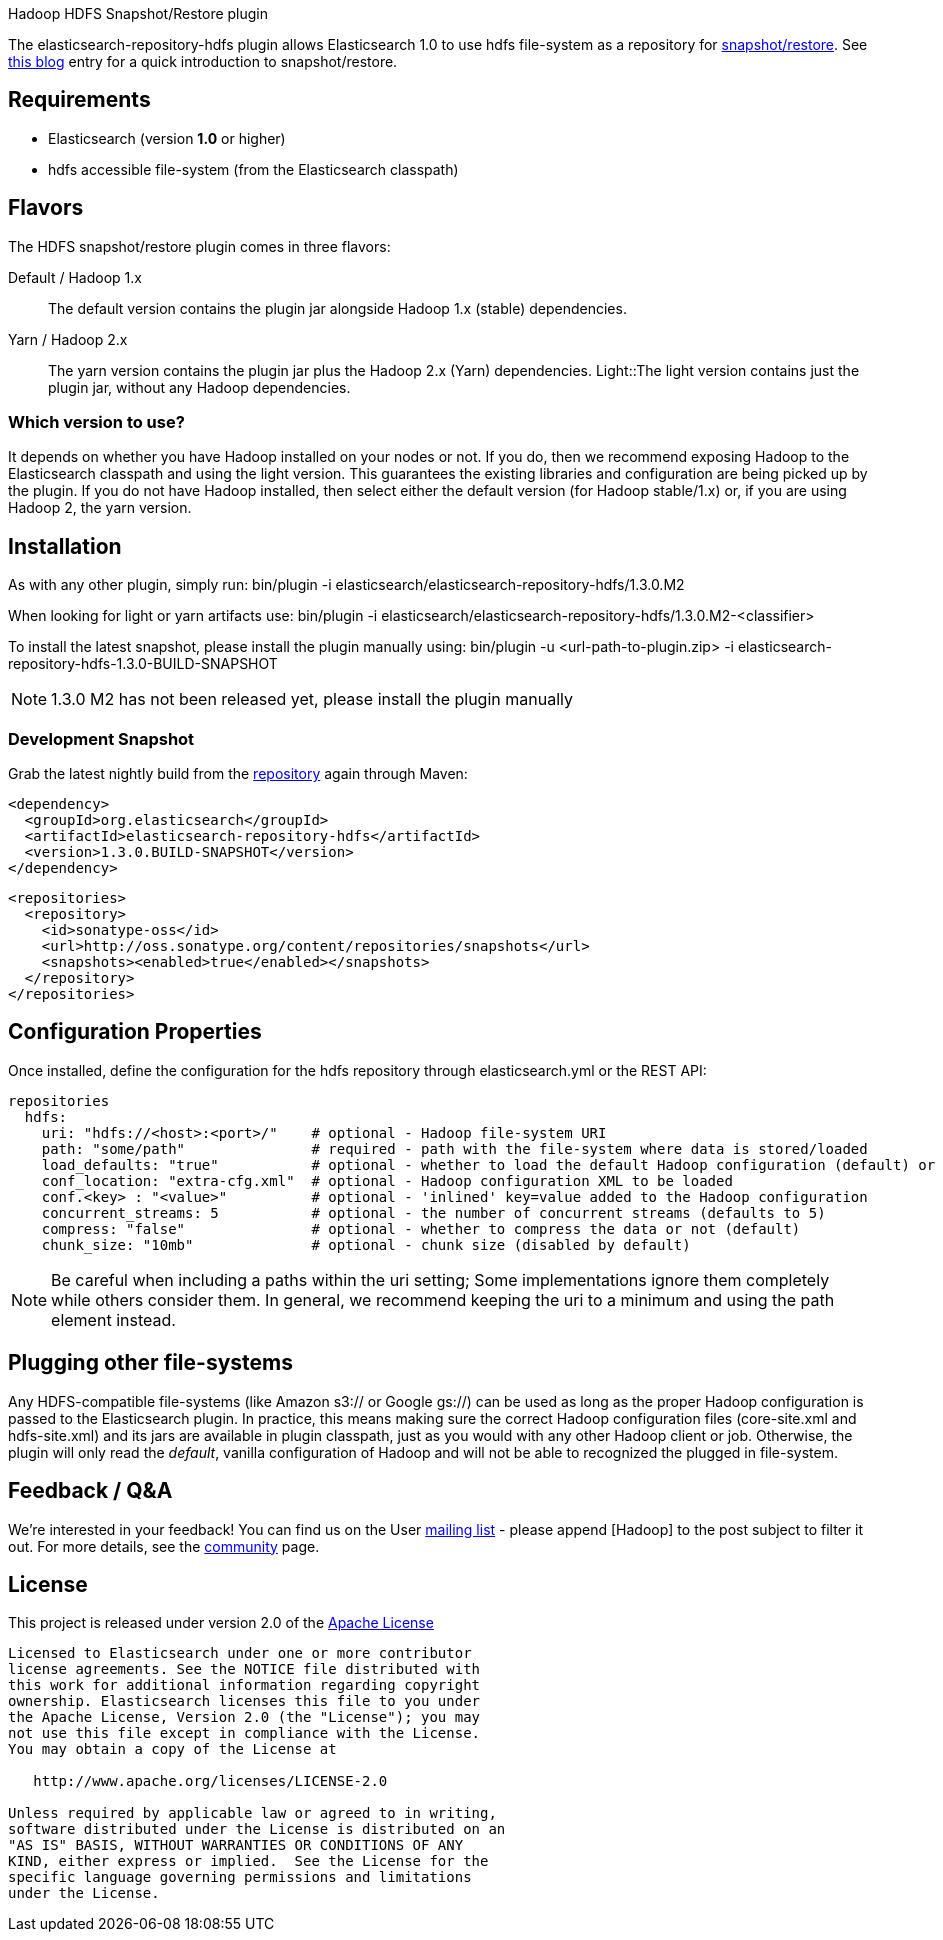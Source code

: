 Hadoop HDFS Snapshot/Restore plugin

The +elasticsearch-repository-hdfs+ plugin allows Elasticsearch 1.0 to use +hdfs+ file-system as a repository for http://www.elasticsearch.org/guide/en/elasticsearch/reference/master/modules-snapshots.html[snapshot/restore]. See http://www.elasticsearch.org/blog/introducing-snapshot-restore/[this blog] entry for a quick introduction to snapshot/restore.

== Requirements
- Elasticsearch (version *1.0* or higher)
- hdfs accessible file-system (from the Elasticsearch classpath)

== Flavors
The HDFS snapshot/restore plugin comes in three flavors:

Default / Hadoop 1.x:: The default version contains the plugin jar alongside Hadoop 1.x (stable) dependencies.
Yarn / Hadoop 2.x:: The +yarn+ version contains the plugin jar plus the Hadoop 2.x (Yarn) dependencies.
Light::The +light+ version contains just the plugin jar, without any Hadoop dependencies.


=== Which version to use?
It depends on whether you have Hadoop installed on your nodes or not. If you do, then we recommend exposing Hadoop to the Elasticsearch classpath and using the +light+ version. This guarantees the existing libraries and configuration are being picked up by the plugin.
If you do not have Hadoop installed, then select either the default version (for Hadoop stable/1.x) or, if you are using Hadoop 2, the +yarn+ version.

== Installation
As with any other plugin, simply run:
+bin/plugin -i elasticsearch/elasticsearch-repository-hdfs/1.3.0.M2+

When looking for +light+ or +yarn+ artifacts use:
+bin/plugin -i elasticsearch/elasticsearch-repository-hdfs/1.3.0.M2-<classifier>+

To install the latest snapshot, please install the plugin manually using:
+bin/plugin -u <url-path-to-plugin.zip> -i elasticsearch-repository-hdfs-1.3.0-BUILD-SNAPSHOT+

NOTE: 1.3.0 M2 has not been released yet, please install the plugin manually

=== Development Snapshot
Grab the latest nightly build from the http://oss.sonatype.org/content/repositories/snapshots/org/elasticsearch/elasticsearch-repository-hdfs/[repository] again through Maven:

[source,xml]
----
<dependency>
  <groupId>org.elasticsearch</groupId>
  <artifactId>elasticsearch-repository-hdfs</artifactId>
  <version>1.3.0.BUILD-SNAPSHOT</version>
</dependency>
----

[source,xml]
----
<repositories>
  <repository>
    <id>sonatype-oss</id>
    <url>http://oss.sonatype.org/content/repositories/snapshots</url>
    <snapshots><enabled>true</enabled></snapshots>
  </repository>
</repositories>
----

== Configuration Properties

Once installed, define the configuration for the +hdfs+ repository through +elasticsearch.yml+ or the REST API:

[source]
----
repositories
  hdfs:
    uri: "hdfs://<host>:<port>/"    # optional - Hadoop file-system URI
    path: "some/path"               # required - path with the file-system where data is stored/loaded
    load_defaults: "true"           # optional - whether to load the default Hadoop configuration (default) or not
    conf_location: "extra-cfg.xml"  # optional - Hadoop configuration XML to be loaded
    conf.<key> : "<value>"          # optional - 'inlined' key=value added to the Hadoop configuration
    concurrent_streams: 5           # optional - the number of concurrent streams (defaults to 5)
    compress: "false"               # optional - whether to compress the data or not (default)
    chunk_size: "10mb"              # optional - chunk size (disabled by default)
----

NOTE: Be careful when including a paths within the +uri+ setting; Some implementations ignore them completely while others consider them. In general, we recommend keeping the +uri+ to a minimum and using the +path+ element
instead.

== Plugging other file-systems

Any HDFS-compatible file-systems (like Amazon +s3://+ or Google +gs://+) can be used as long as the proper Hadoop configuration is passed to the Elasticsearch plugin. In practice, this means making sure the correct Hadoop configuration files (+core-site.xml+ and +hdfs-site.xml+) and its jars are available in plugin classpath, just as you would with any other Hadoop client or job.
Otherwise, the plugin will only read the _default_, vanilla configuration of Hadoop and will not be able to recognized the plugged in file-system.

== Feedback / Q&A
We're interested in your feedback! You can find us on the User https://groups.google.com/forum/?fromgroups#!forum/elasticsearch[mailing list] - please append +[Hadoop]+ to the post subject to filter it out. For more details, see the http://www.elasticsearch.org/community/[community] page.

== License
This project is released under version 2.0 of the http://www.apache.org/licenses/LICENSE-2.0[Apache License]

----
Licensed to Elasticsearch under one or more contributor
license agreements. See the NOTICE file distributed with
this work for additional information regarding copyright
ownership. Elasticsearch licenses this file to you under
the Apache License, Version 2.0 (the "License"); you may
not use this file except in compliance with the License.
You may obtain a copy of the License at
 
   http://www.apache.org/licenses/LICENSE-2.0
 
Unless required by applicable law or agreed to in writing,
software distributed under the License is distributed on an
"AS IS" BASIS, WITHOUT WARRANTIES OR CONDITIONS OF ANY
KIND, either express or implied.  See the License for the
specific language governing permissions and limitations
under the License.
----